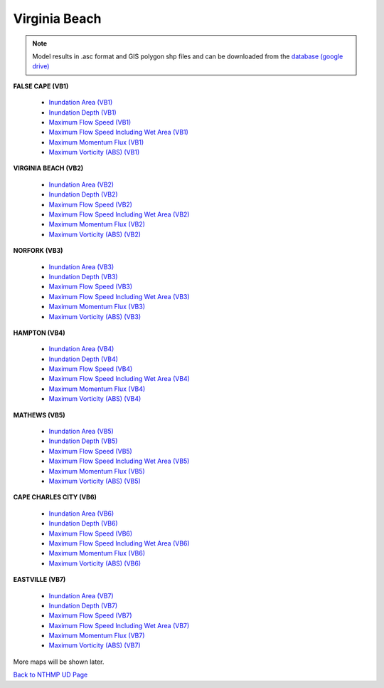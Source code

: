 Virginia Beach
*****************

.. note:: Model results in .asc format and GIS polygon shp files and can be downloaded from the `database (google drive) <https://drive.google.com/open?id=17CP5h1DG3yb9_YJTKbG4rF2dD1cPijxW>`_

**FALSE CAPE (VB1)**
  
 * `Inundation Area (VB1)  <../../maps/Flood_V1.html>`_
 * `Inundation Depth (VB1)  <../../maps/Inundep_V1.html>`_
 * `Maximum Flow Speed (VB1)  <../../maps/umax_V1.html>`_
 * `Maximum Flow Speed Including Wet Area (VB1)  <../../maps/umax_wetdry_V1.html>`_
 * `Maximum Momentum Flux (VB1)  <../../maps/mfmax_wetdry_V1.html>`_
 * `Maximum Vorticity (ABS) (VB1)  <../../maps/vort_wetdry_V1.html>`_

**VIRGINIA BEACH (VB2)**

 * `Inundation Area (VB2) <../../maps/Flood_V2.html>`_
 * `Inundation Depth (VB2)  <../../maps/Inundep_V2.html>`_
 * `Maximum Flow Speed (VB2)  <../../maps/umax_V2.html>`_
 * `Maximum Flow Speed Including Wet Area (VB2)  <../../maps/umax_wetdry_V2.html>`_
 * `Maximum Momentum Flux (VB2)  <../../maps/mfmax_wetdry_V2.html>`_
 * `Maximum Vorticity (ABS) (VB2)  <../../maps/vort_wetdry_V2.html>`_

**NORFORK (VB3)**

 * `Inundation Area (VB3) <../../maps/Flood_V3.html>`_
 * `Inundation Depth (VB3)  <../../maps/Inundep_V3.html>`_
 * `Maximum Flow Speed (VB3)  <../../maps/umax_V3.html>`_
 * `Maximum Flow Speed Including Wet Area (VB3)  <../../maps/umax_wetdry_V3.html>`_
 * `Maximum Momentum Flux (VB3)  <../../maps/mfmax_wetdry_V3.html>`_
 * `Maximum Vorticity (ABS) (VB3)  <../../maps/vort_wetdry_V3.html>`_

**HAMPTON (VB4)**

 * `Inundation Area (VB4) <../../maps/Flood_V4.html>`_
 * `Inundation Depth (VB4)  <../../maps/Inundep_V4.html>`_
 * `Maximum Flow Speed (VB4)  <../../maps/umax_V4.html>`_
 * `Maximum Flow Speed Including Wet Area (VB4)  <../../maps/umax_wetdry_V4.html>`_
 * `Maximum Momentum Flux (VB4)  <../../maps/mfmax_wetdry_V4.html>`_
 * `Maximum Vorticity (ABS) (VB4)  <../../maps/vort_wetdry_V4.html>`_

**MATHEWS (VB5)**

 * `Inundation Area (VB5) <../../maps/Flood_V5.html>`_
 * `Inundation Depth (VB5)  <../../maps/Inundep_V5.html>`_
 * `Maximum Flow Speed (VB5)  <../../maps/umax_V5.html>`_
 * `Maximum Flow Speed Including Wet Area (VB5)  <../../maps/umax_wetdry_V5.html>`_
 * `Maximum Momentum Flux (VB5)  <../../maps/mfmax_wetdry_V5.html>`_
 * `Maximum Vorticity (ABS) (VB5)  <../../maps/vort_wetdry_V5.html>`_

**CAPE CHARLES CITY (VB6)**

 * `Inundation Area (VB6) <../../maps/Flood_V6.html>`_
 * `Inundation Depth (VB6)  <../../maps/Inundep_V6.html>`_
 * `Maximum Flow Speed (VB6)  <../../maps/umax_V6.html>`_
 * `Maximum Flow Speed Including Wet Area (VB6)  <../../maps/umax_wetdry_V6.html>`_
 * `Maximum Momentum Flux (VB6)  <../../maps/mfmax_wetdry_V6.html>`_
 * `Maximum Vorticity (ABS) (VB6)  <../../maps/vort_wetdry_V6.html>`_

**EASTVILLE (VB7)**

 * `Inundation Area (VB7) <../../maps/Flood_V7.html>`_
 * `Inundation Depth (VB7)  <../../maps/Inundep_V7.html>`_
 * `Maximum Flow Speed (VB7)  <../../maps/umax_V7.html>`_
 * `Maximum Flow Speed Including Wet Area (VB7)  <../../maps/umax_wetdry_V7.html>`_
 * `Maximum Momentum Flux (VB7)  <../../maps/mfmax_wetdry_V7.html>`_
 * `Maximum Vorticity (ABS) (VB7)  <../../maps/vort_wetdry_V7.html>`_

More maps will be shown later. 

`Back to NTHMP UD Page <https://fengyanshi.github.io/NTHMP/_build/html/index.html>`_
